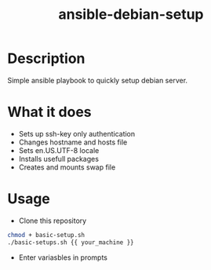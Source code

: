 #+STARTUP: overview
#+TITLE: ansible-debian-setup
#+LANGUAGE: en
#+OPTIONS: num:nil


* Description
Simple ansible playbook to quickly setup debian server.
* What it does
- Sets up ssh-key only authentication
- Changes hostname and hosts file
- Sets en.US.UTF-8 locale
- Installs usefull packages 
- Creates and mounts swap file
* Usage
- Clone this repository
#+BEGIN_SRC bash
  chmod + basic-setup.sh
  ./basic-setups.sh {{ your_machine }}
#+END_SRC
- Enter variasbles in prompts
